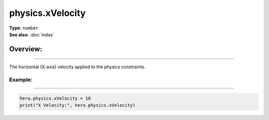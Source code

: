 ===================================
physics.xVelocity
===================================

| **Type:** ``number``
| **See also:** :doc:`index`

Overview:
.........
--------

The horizontal (X-axis) velocity applied to the physics constraints.

Example:
--------
--------

.. code-block:: lua

   hero.physics.xVelocity = 10
   print("X Velocity:", hero.physics.xVelocity)
